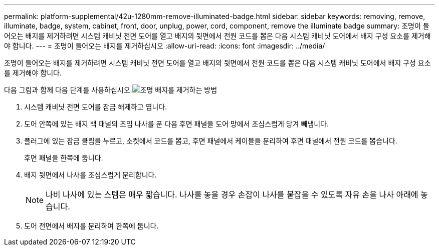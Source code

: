 ---
permalink: platform-supplemental/42u-1280mm-remove-illuminated-badge.html 
sidebar: sidebar 
keywords: removing, remove, illuminate, badge, system, cabinet, front, door, unplug, power, cord, component, remove the illuminate badge 
summary: 조명이 들어오는 배지를 제거하려면 시스템 캐비닛 전면 도어를 열고 배지의 뒷면에서 전원 코드를 뽑은 다음 시스템 캐비닛 도어에서 배지 구성 요소를 제거해야 합니다. 
---
= 조명이 들어오는 배지를 제거하십시오
:allow-uri-read: 
:icons: font
:imagesdir: ../media/


[role="lead"]
조명이 들어오는 배지를 제거하려면 시스템 캐비닛 전면 도어를 열고 배지의 뒷면에서 전원 코드를 뽑은 다음 시스템 캐비닛 도어에서 배지 구성 요소를 제거해야 합니다.

다음 그림과 함께 다음 단계를 사용하십시오.image:../media/drw_sys_cab_gde_brimstone_remove.gif["조명 배지를 제거하는 방법"]

. 시스템 캐비닛 전면 도어를 잠금 해제하고 엽니다.
. 도어 안쪽에 있는 배지 백 패널의 조임 나사를 푼 다음 후면 패널을 도어 망에서 조심스럽게 당겨 빼냅니다.
. 플러그에 있는 잠금 클립을 누르고, 소켓에서 코드를 뽑고, 후면 패널에서 케이블을 분리하여 후면 패널에서 전원 코드를 뽑습니다.
+
후면 패널을 한쪽에 둡니다.

. 배지 뒷면에서 나사를 조심스럽게 분리합니다.
+

NOTE: 나비 나사에 있는 스템은 매우 짧습니다. 나사를 놓을 경우 손잡이 나사를 붙잡을 수 있도록 자유 손을 나사 아래에 놓습니다.

. 도어 전면에서 배지를 분리하여 한쪽에 둡니다.

